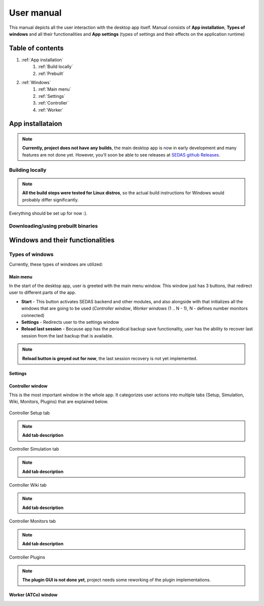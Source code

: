 ===================================
User manual
===================================

This manual depicts all the user interaction with the
desktop app itself. Manual consists of **App installation**, **Types of windows** and all their functionalities
and **App settings** (types of settings and their effects on the application runtime)

Table of contents
===================================
#. :ref:`App installation`
    #. :ref:`Build locally`
    #. :ref:`Prebuilt`
#. :ref:`Windows`
    #. :ref:`Main menu`
    #. :ref:`Settings`
    #. :ref:`Controller`
    #. :ref:`Worker`

.. _App installation:

App installataion
===================================

.. note::

   **Currently, project does not have any builds**, the main desktop app is now in early development and many features are not done yet.
   However, you'll soon be able to see releases at `SEDAS github Releases <https://github.com/SEDAS-DevTeam/SEDAS-manager/releases>`_.

.. _Build locally:

Building locally
-----------------------

.. note::
    **All the build steps were tested for Linux distros**, so the actual build instructions for Windows would probably differ significantly.

.. tabs::

    .. tab:: Linux
        **Setting up repository**

        .. code-block:: shell

            git clone --recursive https://github.com/SEDAS-DevTeam/SEDAS-manager.git
            cd SEDAS-manager

        **Setting up virtual environment**

        I recommend using `virtualenv` for setting up project helper (for managing building, compiling, etc.), but if you are more familiar with `conda`, there is no problem of using that.
        All the project helper dependencies are in `requirements.txt`

        .. code-block:: shell

            virtualenv sedas_manager_env
            source sedas_manager_env/bin/activate # To activate venv, use "deactivate" for deactivation
            pip install -r requirements.txt
            cd src # get to working dir

        **Install npm dependencies**

        .. code-block:: shell

            npm install

        **Compile C++, TS and node-addon-api files**

        .. code-block:: shell

            invoke compile

        **Run app in development mode**

        .. code-block:: shell

            invoke devel

        **Building and publishing**

        .. note::
            **These methods arent set up yet**, but will be worked on in the future, because they are quite crucial for the app development.
            Commands down here are mostly placeholders, so please, do not **USE THEM YET**.

        .. code-block:: shell

            invoke build # executes app build
            invoke publish # executes app publish to github


    .. tab:: Windows

        .. note::
            **Add windows build instructions**

    .. tab:: MacOS

        .. note::
            **Add MacOS build instructions**

Everything should be set up for now :).

.. _Prebuilt:

Downloading/using prebuilt binaries
-----------------------

.. tabs::
    .. tab:: Linux
        
        .. note::
            Project is not built yet
    
    .. tab:: Windows

        .. note::
            Project is not built yet
    
    .. tab:: MacOS

        .. note::
            Project is not built yet

.. _Windows:

Windows and their functionalities
===================================

Types of windows
-----------------------

Currently, these types of windows are utilized:

.. _Main menu:

Main menu
""""""""""""""""""

In the start of the desktop app, user is greeted with the main menu window. This window just has 3 buttons, that redirect user
to different parts of the app.

* **Start** - This button activates SEDAS backend and other modules, and also alongside with that initializes all the windows that are going to be used (`Controller window`, `Worker windows` (1 .. N - 1), N - defines number monitors connected)

* **Settings** - Redirects user to the settings window

* **Reload last session** - Because app has the periodical backup save functionality, user has the ability to recover last session from the last backup that is available.


.. note::
    **Reload button is greyed out for now**, the last session recovery is not yet implemented.

.. _Settings:

Settings
""""""""""""""""""

.. image:: imgs/pic/settings.png

.. _Controller:

Controller window
""""""""""""""""""

This is the most important window in the whole app. It categorizes user actions into multiple tabs (Setup, Simulation, Wiki, Monitors, Plugins) that are explained below.

.. figure:: imgs/pic/controller_setup.png
    :align: center

    Controller Setup tab

.. note::
    **Add tab description**

.. figure:: imgs/pic/controller_sim.png
    :align: center

    Controller Simulation tab

.. note::
    **Add tab description**

.. figure:: imgs/pic/wiki.png
    :align: center

    Controller Wiki tab

.. note::
    **Add tab description**

.. figure:: imgs/pic/monitors.png
    :align: center
    
    Controller Monitors tab

.. note::
    **Add tab description**

Controller Plugins

.. note::
    **The plugin GUI is not done yet**, project needs some reworking of the plugin implementations.

.. _Worker:

Worker (ATCo) window
""""""""""""""""""

.. image:: imgs/pic/worker.png